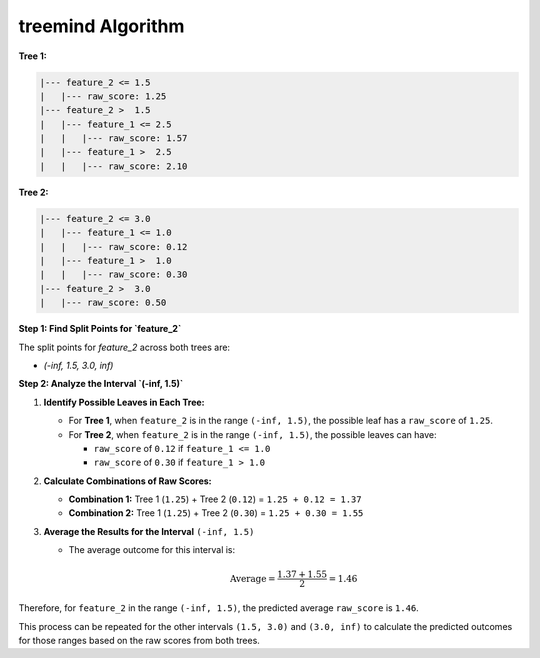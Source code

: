 treemind Algorithm
========================

**Tree 1:**

.. code-block:: none

   |--- feature_2 <= 1.5
   |   |--- raw_score: 1.25
   |--- feature_2 >  1.5
   |   |--- feature_1 <= 2.5
   |   |   |--- raw_score: 1.57
   |   |--- feature_1 >  2.5
   |   |   |--- raw_score: 2.10

**Tree 2:**

.. code-block:: none

   |--- feature_2 <= 3.0
   |   |--- feature_1 <= 1.0
   |   |   |--- raw_score: 0.12
   |   |--- feature_1 >  1.0
   |   |   |--- raw_score: 0.30
   |--- feature_2 >  3.0
   |   |--- raw_score: 0.50


**Step 1: Find Split Points for `feature_2`** 

The split points for `feature_2` across both trees are:

- `(-inf, 1.5, 3.0, inf)`

**Step 2: Analyze the Interval `(-inf, 1.5)`**  


1. **Identify Possible Leaves in Each Tree:**

   - For **Tree 1**, when ``feature_2`` is in the range ``(-inf, 1.5)``, the possible leaf has a ``raw_score`` of ``1.25``.
   - For **Tree 2**, when ``feature_2`` is in the range ``(-inf, 1.5)``, the possible leaves can have:

     - ``raw_score`` of ``0.12`` if ``feature_1 <= 1.0``
     - ``raw_score`` of ``0.30`` if ``feature_1 > 1.0``


2. **Calculate Combinations of Raw Scores:**

   - **Combination 1:** Tree 1 (``1.25``) + Tree 2 (``0.12``) = ``1.25 + 0.12 = 1.37``
   - **Combination 2:** Tree 1 (``1.25``) + Tree 2 (``0.30``) = ``1.25 + 0.30 = 1.55``


3. **Average the Results for the Interval** ``(-inf, 1.5)``

   - The average outcome for this interval is:

     .. math::

        \text{Average} = \frac{1.37 + 1.55}{2} = 1.46

Therefore, for ``feature_2`` in the range ``(-inf, 1.5)``, the predicted average ``raw_score`` is ``1.46``.

This process can be repeated for the other intervals ``(1.5, 3.0)`` and ``(3.0, inf)`` to calculate the predicted outcomes for those ranges based on the raw scores from both trees.